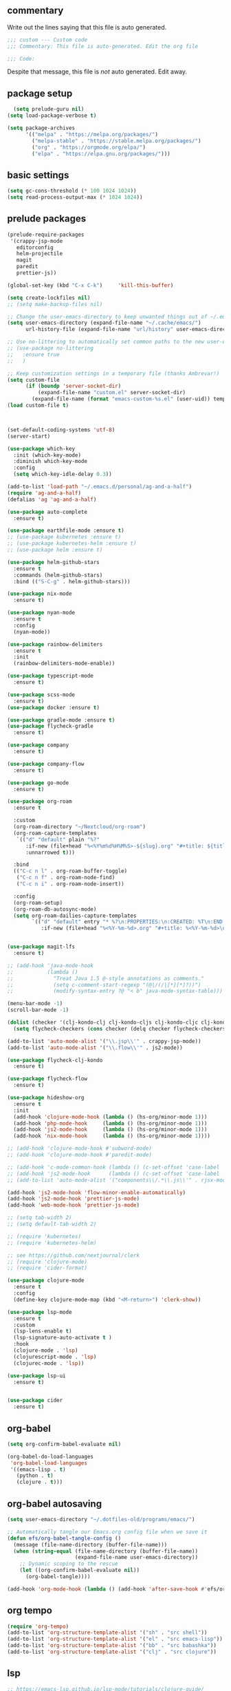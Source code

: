 #+title Emacs Personalizations
#+PROPERTY: header-args:emacs-lisp :tangle ./01-personal.el :mkdirp yes

** commentary

   Write out the lines saying that this file is auto generated.

#+begin_src emacs-lisp
;;; custom --- Custom code
;;; Commentary: This file is auto-generated. Edit the org file

;;; Code:
#+end_src

   Despite that message, this file is /not/ auto generated. Edit away.

** package setup

#+begin_src emacs-lisp
  (setq prelude-guru nil)
(setq load-package-verbose t)

(setq package-archives
      '(("melpa" . "https://melpa.org/packages/")
        ("melpa-stable" . "https://stable.melpa.org/packages/")
        ("org" . "https://orgmode.org/elpa/")
        ("elpa" . "https://elpa.gnu.org/packages/")))
#+end_src

** basic settings

#+begin_src emacs-lisp
(setq gc-cons-threshold (* 100 1024 1024))
(setq read-process-output-max (* 1024 1024))
#+end_src


** prelude packages

#+begin_src emacs-lisp
(prelude-require-packages
 '(crappy-jsp-mode
   editorconfig
   helm-projectile
   magit
   paredit
   prettier-js))
#+end_src

#+begin_src emacs-lisp :tangle ./01-personal.el
(global-set-key (kbd "C-x C-k")     'kill-this-buffer)

(setq create-lockfiles nil)
;; (setq make-backup-files nil)

;; Change the user-emacs-directory to keep unwanted things out of ~/.emacs.d
(setq user-emacs-directory (expand-file-name "~/.cache/emacs/")
      url-history-file (expand-file-name "url/history" user-emacs-directory))

;; Use no-littering to automatically set common paths to the new user-emacs-directory
;; (use-package no-littering
;;   :ensure true
;;   )

;; Keep customization settings in a temporary file (thanks Ambrevar!)
(setq custom-file
      (if (boundp 'server-socket-dir)
          (expand-file-name "custom.el" server-socket-dir)
        (expand-file-name (format "emacs-custom-%s.el" (user-uid)) temporary-file-directory)))
(load custom-file t)



(set-default-coding-systems 'utf-8)
(server-start)

(use-package which-key
  :init (which-key-mode)
  :diminish which-key-mode
  :config
  (setq which-key-idle-delay 0.3))

(add-to-list 'load-path "~/.emacs.d/personal/ag-and-a-half")
(require 'ag-and-a-half)
(defalias 'ag 'ag-and-a-half)

(use-package auto-complete
  :ensure t)

(use-package earthfile-mode :ensure t)
;; (use-package kubernetes :ensure t)
;; (use-package kubernetes-helm :ensure t)
;; (use-package helm :ensure t)

(use-package helm-github-stars
  :ensure t
  :commands (helm-github-stars)
  :bind (("S-C-g" . helm-github-stars)))

(use-package nix-mode
  :ensure t)

(use-package nyan-mode
  :ensure t
  :config
  (nyan-mode))

(use-package rainbow-delimiters
  :ensure t
  :init
  (rainbow-delimiters-mode-enable))

(use-package typescript-mode
  :ensure t)

(use-package scss-mode
  :ensure t)
(use-package docker :ensure t)

(use-package gradle-mode :ensure t)
(use-package flycheck-gradle
  :ensure t)

(use-package company
  :ensure t)

(use-package company-flow
  :ensure t)

(use-package go-mode
  :ensure t)

(use-package org-roam
  :ensure t

  :custom
  (org-roam-directory "~/Nextcloud/org-roam")
  (org-roam-capture-templates
   `(("d" "default" plain "%?"
      :if-new (file+head "%<%Y%m%d%H%M%S>-${slug}.org" "#+title: ${title}\n")
      :unnarrowed t)))

  :bind
  (("C-c n l" . org-roam-buffer-toggle)
   ("C-c n f" . org-roam-node-find)
   ("C-c n i" . org-roam-node-insert))

  :config
  (org-roam-setup)
  (org-roam-db-autosync-mode)
  (setq org-roam-dailies-capture-templates
        `(("d" "default" entry "* %?\n:PROPERTIES:\n:CREATED: %T\n:END:"
           :if-new (file+head "%<%Y-%m-%d>.org" "#+title: %<%Y-%m-%d>\n")))))


(use-package magit-lfs
  :ensure t)

;; (add-hook 'java-mode-hook
;;           (lambda ()
;;             "Treat Java 1.5 @-style annotations as comments."
;;             (setq c-comment-start-regexp "(@|/(/|[*][*]?))")
;;             (modify-syntax-entry ?@ "< b" java-mode-syntax-table)))

(menu-bar-mode -1)
(scroll-bar-mode -1)

(dolist (checker '(clj-kondo-clj clj-kondo-cljs clj-kondo-cljc clj-kondo-edn))
  (setq flycheck-checkers (cons checker (delq checker flycheck-checkers))))

(add-to-list 'auto-mode-alist '("\\.jsp\\'" . crappy-jsp-mode))
(add-to-list 'auto-mode-alist '("\\.flow\\'" . js2-mode))

(use-package flycheck-clj-kondo
  :ensure t)

(use-package flycheck-flow
  :ensure t)

(use-package hideshow-org
  :ensure t
  :init
  (add-hook 'clojure-mode-hook (lambda () (hs-org/minor-mode 1)))
  (add-hook 'php-mode-hook     (lambda () (hs-org/minor-mode 1)))
  (add-hook 'js2-mode-hook     (lambda () (hs-org/minor-mode 1)))
  (add-hook 'nix-mode-hook     (lambda () (hs-org/minor-mode 1))))

;; (add-hook 'clojure-mode-hook #'subword-mode)
;; (add-hook 'clojure-mode-hook #'paredit-mode)

;; (add-hook 'c-mode-common-hook (lambda () (c-set-offset 'case-label '+)))
;; (add-hook 'js2-mode-hook      (lambda () (c-set-offset 'case-label '+)))
;; (add-to-list 'auto-mode-alist '("components\\/.*\\.js\\'" . rjsx-mode))

(add-hook 'js2-mode-hook 'flow-minor-enable-automatically)
(add-hook 'js2-mode-hook 'prettier-js-mode)
(add-hook 'web-mode-hook 'prettier-js-mode)

;; (setq tab-width 2)
;; (setq default-tab-width 2)

;; (require 'kubernetes)
;; (require 'kubernetes-helm)

;; see https://github.com/nextjournal/clerk
;; (require 'clojure-mode)
;; (require 'cider-format)

(use-package clojure-mode
  :ensure t
  :config
  (define-key clojure-mode-map (kbd "<M-return>") 'clerk-show))

(use-package lsp-mode
  :ensure t
  :custom
  (lsp-lens-enable t)
  (lsp-signature-auto-activate t )
  :hook
  (clojure-mode . 'lsp)
  (clojurescript-mode . 'lsp)
  (clojurec-mode . 'lsp))

(use-package lsp-ui
  :ensure t)


(use-package cider
  :ensure t)

#+end_src

** org-babel

#+begin_src emacs-lisp
(setq org-confirm-babel-evaluate nil)

(org-babel-do-load-languages
 'org-babel-load-languages
 '((emacs-lisp . t)
   (python . t)
   (clojure . t)))
#+end_src

** org-babel autosaving

#+begin_src emacs-lisp
(setq user-emacs-directory "~/.dotfiles-old/programs/emacs/")

;; Automatically tangle our Emacs.org config file when we save it
(defun efs/org-babel-tangle-config ()
  (message (file-name-directory (buffer-file-name)))
  (when (string-equal (file-name-directory (buffer-file-name))
                      (expand-file-name user-emacs-directory))
    ;; Dynamic scoping to the rescue
    (let ((org-confirm-babel-evaluate nil))
      (org-babel-tangle))))

(add-hook 'org-mode-hook (lambda () (add-hook 'after-save-hook #'efs/org-babel-tangle-config)))
#+end_src

** org tempo
#+begin_src emacs-lisp
(require 'org-tempo)
(add-to-list 'org-structure-template-alist '("sh" . "src shell"))
(add-to-list 'org-structure-template-alist '("el" . "src emacs-lisp"))
(add-to-list 'org-structure-template-alist '("bb" . "src babashka"))
(add-to-list 'org-structure-template-alist '("clj" . "src clojure"))
#+end_src


** lsp

#+begin_src emacs-lisp
;; https://emacs-lsp.github.io/lsp-mode/tutorials/clojure-guide/

;; (use-package lsp-treemacs
;;   :ensure t
;;   :config
;;   (treemacs-space-between-root-nodes nil)
;;   )
#+end_src

** clerk

#+begin_src emacs-lisp
(defun clerk-show ()
  (interactive)
  (save-buffer)
  (let
      ((filename
        (buffer-file-name)))
    (when filename
      (cider-interactive-eval
       (concat "(nextjournal.clerk/show! \"" filename "\")")))))
#+end_src
